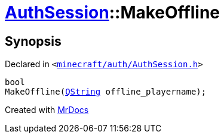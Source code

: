 [#AuthSession-MakeOffline]
= xref:AuthSession.adoc[AuthSession]::MakeOffline
:relfileprefix: ../
:mrdocs:


== Synopsis

Declared in `&lt;https://github.com/PrismLauncher/PrismLauncher/blob/develop/launcher/minecraft/auth/AuthSession.h#L9[minecraft&sol;auth&sol;AuthSession&period;h]&gt;`

[source,cpp,subs="verbatim,replacements,macros,-callouts"]
----
bool
MakeOffline(xref:QString.adoc[QString] offline&lowbar;playername);
----



[.small]#Created with https://www.mrdocs.com[MrDocs]#
